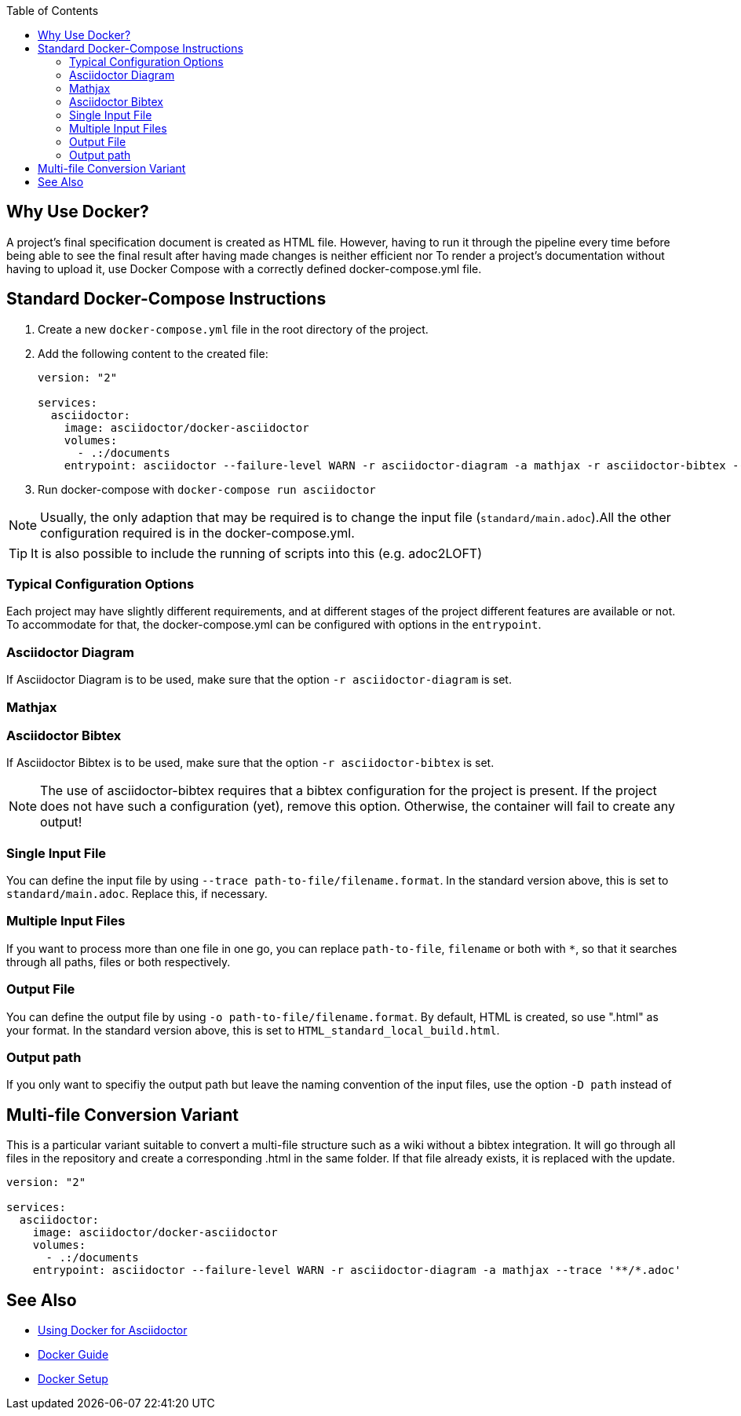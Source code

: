
:toc:

== Why Use Docker?

A project's final specification document is created as HTML file. However, having to run it through the pipeline every time before being able to see the final result after having made changes is neither efficient nor 
To render a project's documentation without having to upload it, use Docker Compose with a correctly defined docker-compose.yml file. 


== Standard Docker-Compose Instructions


. Create a new `docker-compose.yml` file in the root directory of the project.
. Add the following content to the created file: 
+
[source,yaml]
----
version: "2"

services:
  asciidoctor:
    image: asciidoctor/docker-asciidoctor
    volumes:
      - .:/documents
    entrypoint: asciidoctor --failure-level WARN -r asciidoctor-diagram -a mathjax -r asciidoctor-bibtex --trace standard/main.adoc -o HTML_standard_local_build.html

---- 
+
. Run docker-compose with `docker-compose run asciidoctor`

NOTE: Usually, the only adaption that may be required is to change the input file (`standard/main.adoc`).All the other configuration required is in the docker-compose.yml.

TIP: It is also possible to include the running of scripts into this (e.g. adoc2LOFT)

=== Typical Configuration Options

Each project may have slightly different requirements, and at different stages of the project different features are available or not. To accommodate for that, the docker-compose.yml can be configured with options in the `entrypoint`.

=== Asciidoctor Diagram

If Asciidoctor Diagram is to be used, make sure that the option `-r asciidoctor-diagram` is set.

=== Mathjax



=== Asciidoctor Bibtex

If Asciidoctor Bibtex is to be used, make sure that the option `-r asciidoctor-bibtex` is set. 

NOTE: The use of asciidoctor-bibtex requires that a bibtex configuration for the project is present. If the project does not have such a configuration (yet), remove this option. Otherwise, the container will fail to create any output!

=== Single Input File

You can define the input file by using `--trace path-to-file/filename.format`. In the standard version above, this is set to `standard/main.adoc`. Replace this, if necessary.

=== Multiple Input Files

If you want to process more than one file in one go, you can replace `path-to-file`, `filename` or both with `*`, so that it searches through all paths, files or both respectively.

=== Output File

You can define the output file by using `-o path-to-file/filename.format`. By default, HTML is created, so use ".html" as your format. In the standard version above, this is set to `HTML_standard_local_build.html`.

=== Output path

If you only want to specifiy the output path but leave the naming convention of the input files, use the option `-D path` instead of 

== Multi-file Conversion Variant

This is a particular variant suitable to convert a multi-file structure such as a wiki without a bibtex integration. It will go through all files in the repository and create a corresponding .html in the same folder. If that file already exists, it is replaced with the update.

[source,yaml]
----
version: "2"

services:
  asciidoctor:
    image: asciidoctor/docker-asciidoctor
    volumes:
      - .:/documents
    entrypoint: asciidoctor --failure-level WARN -r asciidoctor-diagram -a mathjax --trace '**/*.adoc'
----

== See Also

- <<../writing_guidelines/Docker-For-Asciidoc.adoc#,Using Docker for Asciidoctor>>
- <<DockerGuide.adoc#,Docker Guide>>
- <<../general_guidelines/Getting-Docker.adoc#,Docker Setup>>
